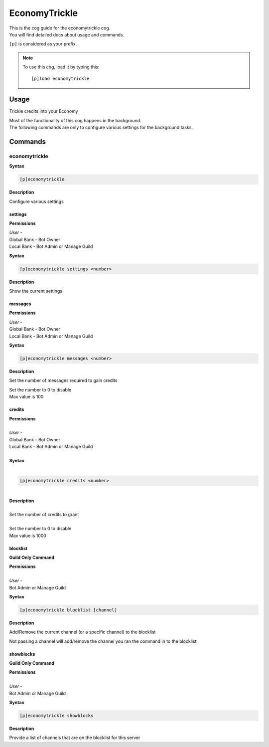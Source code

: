 .. _economytrickle:

==============
EconomyTrickle
==============

| This is the cog guide for the economytrickle cog.
| You will find detailed docs about usage and commands.

``[p]`` is considered as your prefix.

.. note:: To use this cog, load it by typing this::

        [p]load economytrickle

.. _economytrickle-usage:

-----
Usage
-----

Trickle credits into your Economy

| Most of the functionality of this cog happens in the background.
| The following commands are only to configure various settings for the background tasks.


.. _economytrickle-commands:

--------
Commands
--------

.. _economytrickle-command-economytrickle:

^^^^^^^^^^^^^^
economytrickle
^^^^^^^^^^^^^^

**Syntax**

.. code-block:: none

    [p]economytrickle

**Description**

Configure various settings

.. _economytrickle-command-economytrickle-info:

""""
settings
""""

**Permissions**

| *User* -
| Global Bank - Bot Owner
| Local Bank - Bot Admin or Manage Guild

**Syntax**

.. code-block:: none

    [p]economytrickle settings <number>

**Description**

Show the current settings

.. _economytrickle-command-economytrickle-messages:

""""""""
messages
""""""""

**Permissions**

| *User* -
| Global Bank - Bot Owner
| Local Bank - Bot Admin or Manage Guild

**Syntax**

.. code-block:: none

    [p]economytrickle messages <number>

**Description**

Set the number of messages required to gain credits

| Set the number to 0 to disable
| Max value is 100

.. _economytrickle-command-economytrickle-credits:

"""""""
credits
"""""""

| **Permissions**
|
| *User* -
| Global Bank - Bot Owner
| Local Bank - Bot Admin or Manage Guild
|
| **Syntax**
|
.. code-block:: none

    [p]economytrickle credits <number>
|
| **Description**
|
| Set the number of credits to grant
|
| Set the number to 0 to disable
| Max value is 1000

.. _economytrickle-command-economytrickle-blocklist:

"""""""""
blocklist
"""""""""

**Guild Only Command**

| **Permissions**
|
| *User* -
| Bot Admin or Manage Guild

**Syntax**

.. code-block:: none

    [p]economytrickle blocklist [channel]

**Description**

Add/Remove the current channel (or a specific channel) to the blocklist

Not passing a channel will add/remove the channel you ran the command in to the blocklist

.. _economytrickle-command-economytrickle-showblocks:

""""""""""
showblocks
""""""""""

**Guild Only Command**

| **Permissions**
|
| *User* -
| Bot Admin or Manage Guild

**Syntax**

.. code-block:: none

    [p]economytrickle showblocks

**Description**

Provide a list of channels that are on the blocklist for this server
